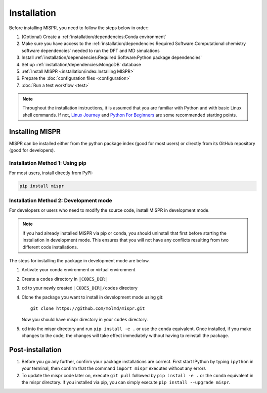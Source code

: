 =============
Installation
=============
Before installing MISPR, you need to follow the steps below in order:

1. (Optional) Create a :ref:`installation/dependencies:Conda environment`
2. Make sure you have access to the :ref:`installation/dependencies:Required Software:Computational chemistry software dependencies`
   needed to run the DFT and MD simulations
3. Install :ref:`installation/dependencies:Required Software:Python package dependencies`
4. Set up :ref:`installation/dependencies:MongoDB` database
5. :ref:`Install MISPR <installation/index:Installing MISPR>`
6. Prepare the :doc:`configuration files <configuration>`
7. :doc:`Run a test workflow <test>`

.. note::
   Throughout the installation instructions, it is assumed that you are
   familiar with Python and with basic Linux shell commands. If not,
   `Linux Journey <https://linuxjourney.com/lesson/the-shell>`_ and
   `Python For Beginners <https://www.python.org/about/gettingstarted/>`_
   are some recommended starting points.

Installing MISPR
--------------------------------
MISPR can be installed either from the python package
index (good for most users) or directly from its GitHub
repository (good for developers).

Installation Method 1: Using pip
================================
For most users, install directly from PyPI: 

.. code-block:: bash

    pip install mispr

Installation Method 2: Development mode
=======================================

.. _codes-develop-mode:

For developers or users who need to modify the source code, install MISPR in development mode. 

.. note::
   If you had already installed MISPR via pip or conda, you
   should uninstall that first before starting the installation in
   development mode. This ensures that you will not have any conflicts
   resulting from two different code installations.

The steps for installing the package in development mode are below.

1. Activate your conda environment or virtual environment

2. Create a ``codes`` directory in ``|CODES_DIR|``

3. ``cd`` to your newly created ``|CODES_DIR|/codes`` directory

4. Clone the package you want to install in development mode using git::

    git clone https://github.com/molmd/mispr.git

   Now you should have mispr directory in your ``codes``
   directory.

5. ``cd`` into the mispr directory and run
   ``pip install -e .`` or use the ``conda`` equivalent. Once installed,
   if you make changes to the code, the changes
   will take effect immediately without having to reinstall the package.

Post-installation
-------------------------
1. Before you go any further, confirm your package installations are correct.
   First start IPython by typing ``ipython`` in your terminal, then confirm that
   the command ``import mispr`` executes without any errors

2. To update the mispr code later on, execute ``git pull`` followed by
   ``pip install -e .`` or the ``conda`` equivalent in the mispr directory. 
   If you installed via pip, you can simply execute ``pip install --upgrade mispr``.